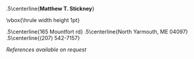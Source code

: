 #+OPTIONS: toc:nil author:nil title:nil date:nil
#+BIND: org-export-latex-title-command ""
#+Title:
#+LaTeX_CLASS: resume
#+LaTeX_CLASS_OPTIONS: [11pt,margin,centered]
#+LaTeX_HEADER: \setlength{\textwidth}{5.1in} % set width of text portion
# %\usepackage{helvetica} % uses helvetica postscript font (download helvetica.sty)
# %\usepackage{newcent}   % uses new century schoolbook postscript font 

# Center the name over the entire width of resume:
 \moveleft.5\hoffset\centerline{\large\bf Matthew T. Stickney}
# Draw a horizontal line the whole width of resume:
 \moveleft\hoffset\vbox{\hrule width\resumewidth height 1pt}\smallskip
# address begins here
# Again, the address lines must be centered over entire width of resume:
 \moveleft.5\hoffset\centerline{165 Mountfort rd}
 \moveleft.5\hoffset\centerline{North Yarmouth, ME 04097}
 \moveleft.5\hoffset\centerline{(207) 542-7157}

\begin{resume}
* Summary of Qualifications
Polyglot programmer with experience in a variety of programming
languages and paradigms. Deliberate, pragmatic, and focused on getting
the job done, robustly. Has a broad range of knowledge and can stare a
computer down at 20 yards. Skilled debugger; maintainer at heart.

** COMMENT spares
GIS analysis and development, and experience using
and developing tools for industry-standard GIS software.

with a strong backaground in mathematics and formal logic. Able to work both
independently and as part of a team, and to rapidly acquire new skills. Excellent
analytical abilities. Commitment to creating elegant, robust, and extensible
solutions to complex problems.

* Skills and Accomplishments
  - Co-authored lightweight RPC protocol specification
  - Wrote client library and threaded server framework for the above
  - Implemented a web-based document compilation service for
    intra-office use
  - Implemented a static analysis tool in Python to detect unused code
    in a legacy project
  - Wrote runtime polymorphic multimethod library for Python
  - Wrote Smalltalk-like object system for TCL
  - Wrote virtual memory management subsystem for an emulated
    multitasking OS, solo, in less than 24 hours.
  - Wrote prototype integration of NMap into a network device test suite.
  - Ran extracurricular seminar on Computer Science topics with three other students.
  - Invited to join the Upsilon Pi Epsilon computer science honors society.

** COMMENT spares
  - Created a specialized label printing tool in Javascript in one day with no
    prior experience with the language.
  - Led student development of emulated multitasking operating system,
    integrating code from multiple contributors.
  - Wrote sparse Lisp implementation in PHP with macro support (FEXPRs)
  - Led team of four students during class project, initiating code review
    process and completing the project early.
  - Wrote a program to parse and render robotic interior mapping data from
    scratch in one week.
  - Wrote ArcMap plugin to automate GIS data attribution, allowing the project
    to be completed ahead of schedule.
  - Worked independently to complete several additional GIS projects early
    with minimal supervision.
  - Created full spec and implementation for generic character-separated-value
    library in under three weeks, while enrolled full-time as a student.
  - Learned (X)HTML, CSS, PHP, and Javascript in approximately two weeks.
  - Self-taught a variety of programming languages from several paradigms
    (imperative, object-oriented, functional).
  - Ported Firefox extension for simplifying the GMail interface to the
    Chromium browser.

* Experience
Senior Software Developer, Maineline Technology Group, /2012-2018/ \\
Software Developer, QACafe, /Summer 2011/ \\
GIS Analyst/Software Developer, Penobscot Bay Media, LLC, /Summer 2008/

* Education
B.S. in Computer Science, University of Maine, Orono, ME (/Spring 2011/) \\
Dean's List at University of Maine, (/Fall 2009 & Spring 2010/) \\
Dean's List at Rensselaer Polytechnic Institute, (/2008/) \\
Maine School of Science and Mathematics, (/2004-2007/)

* Computer Skills
  - Languages: C\#, Python, C, Common Lisp, Go, Javascript, SQL
  - Software: ASP.NET, PostgreSQL, Apache, nginx, Subversion, Git
  - Other Technologies: HTML, CSS, AJAX, low-level COM, \LaTeX
\end{resume}
\center\emph{References available on request}
